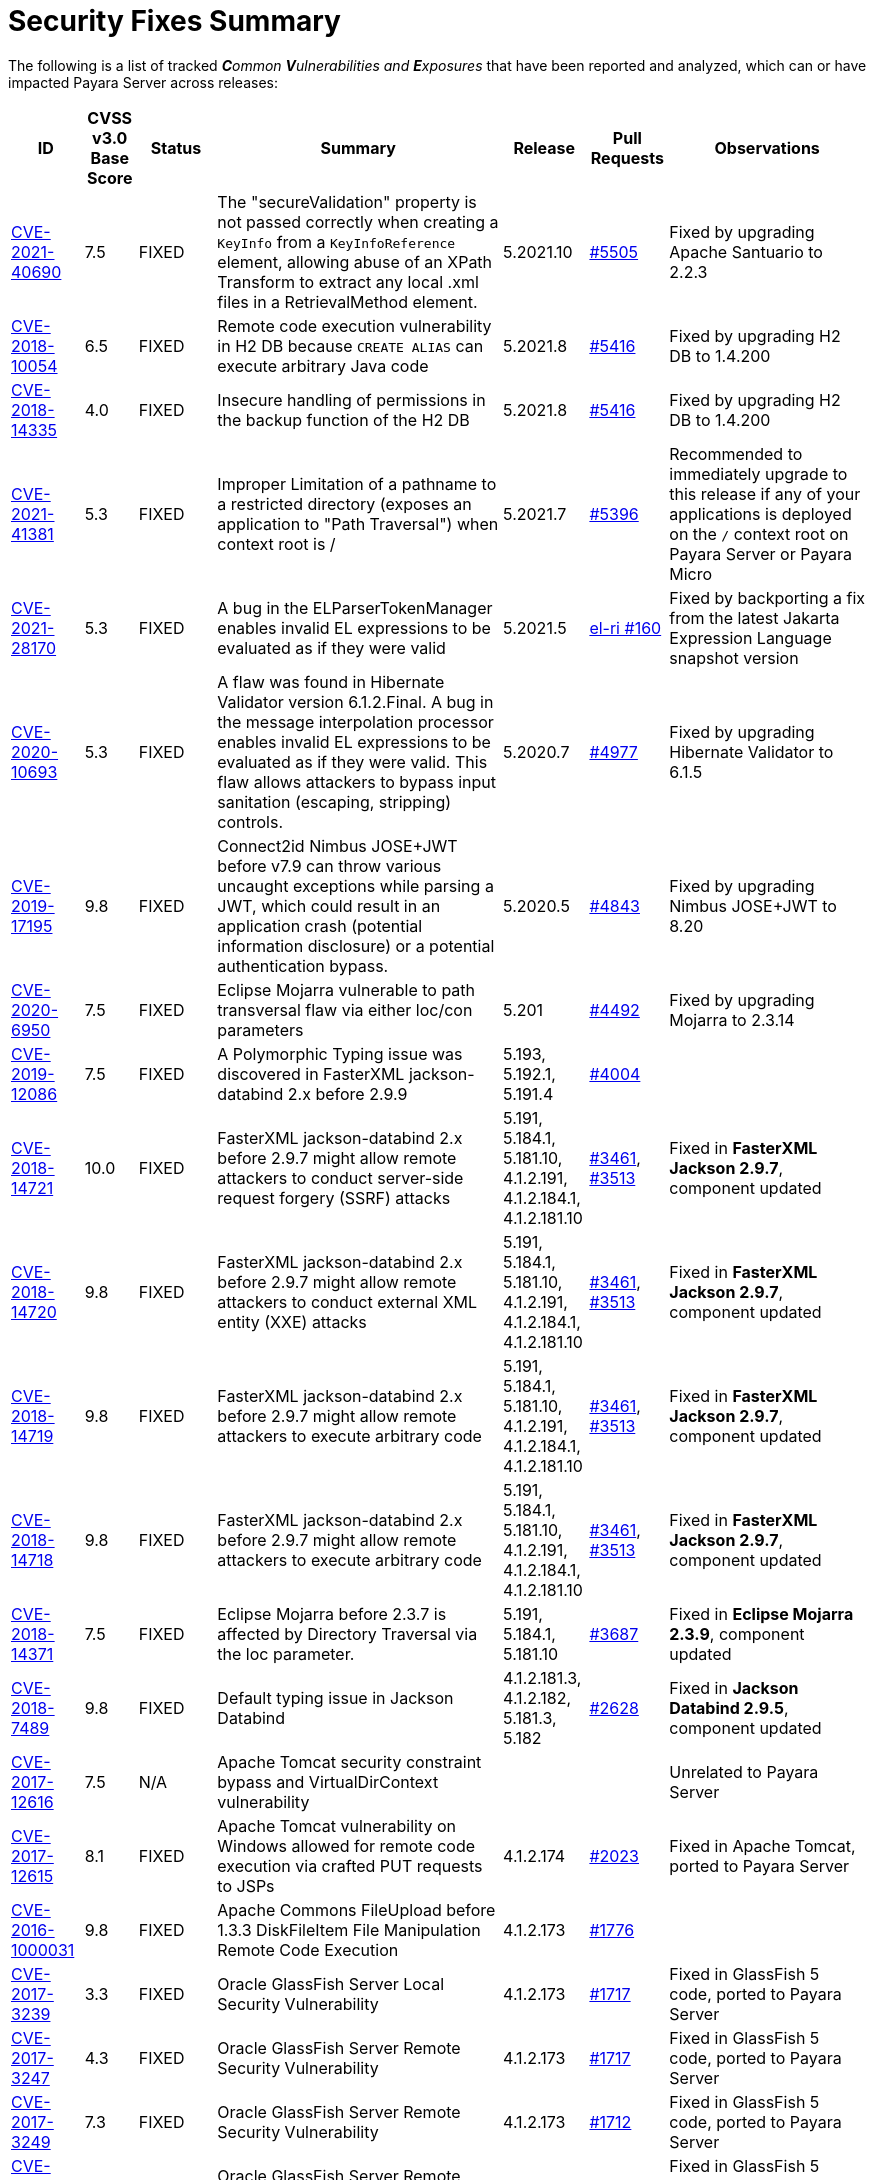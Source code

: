 [[security-fixes-summary]]
= Security Fixes Summary

The following is a list of tracked _**C**ommon **V**ulnerabilities and **E**xposures_ that have been reported and analyzed, which can or have impacted Payara Server across releases:

[cols="<,<,<,<,<,<,<",options="header",]
|=======================================================================
|ID |CVSS v3.0 Base Score |Status |Summary |Release |Pull Requests |Observations

|https://nvd.nist.gov/vuln/detail/CVE-2021-40690/[CVE-2021-40690] | 7.5 | FIXED | The "secureValidation" property is not passed correctly when creating a `KeyInfo` from a `KeyInfoReference` element, allowing abuse of an XPath Transform to extract any local .xml files in a RetrievalMethod element. | 5.2021.10 | https://github.com/payara/Payara/pull/5505[#5505] | Fixed by upgrading Apache Santuario to 2.2.3

|https://www.cvedetails.com/cve/CVE-2018-10054/[CVE-2018-10054] | 6.5 | FIXED | Remote code execution vulnerability in H2 DB because `CREATE ALIAS` can execute arbitrary Java code | 5.2021.8 | https://github.com/payara/Payara/pull/5416[#5416] | Fixed by upgrading H2 DB to 1.4.200

|https://www.cvedetails.com/cve/CVE-2018-14335/[CVE-2018-14335] | 4.0 | FIXED |  Insecure handling of permissions in the backup function of the H2 DB | 5.2021.8 | https://github.com/payara/Payara/pull/5416[#5416] | Fixed by upgrading H2 DB to 1.4.200

|https://nvd.nist.gov/vuln/detail/CVE-2021-41381[CVE-2021-41381]  | 5.3 | FIXED | Improper Limitation of a pathname to a restricted directory (exposes an application to "Path Traversal") when context root is / | 5.2021.7 | https://github.com/payara/Payara/pull/5396[#5396] | Recommended to immediately upgrade to this release if any of your applications is deployed on the `/` context root on Payara Server or Payara Micro

|https://nvd.nist.gov/vuln/detail/CVE-2021-28170[CVE-2021-28170] | 5.3 | FIXED | A bug in the ELParserTokenManager enables invalid EL expressions to be evaluated as if they were valid | 5.2021.5 | https://github.com/eclipse-ee4j/el-ri/pull/160[el-ri #160] | Fixed by backporting a fix from the latest Jakarta Expression Language snapshot version 

|https://nvd.nist.gov/vuln/detail/CVE-2020-10693[CVE-2020-10693] | 5.3 | FIXED | A flaw was found in Hibernate Validator version 6.1.2.Final. A bug in the message interpolation processor enables invalid EL expressions to be evaluated as if they were valid. This flaw allows attackers to bypass input sanitation (escaping, stripping) controls. | 5.2020.7 | https://github.com/payara/Payara/pull/4977[#4977] | Fixed by upgrading Hibernate Validator to 6.1.5

|https://nvd.nist.gov/vuln/detail/CVE-2019-17195[CVE-2019-17195] | 9.8 | FIXED | Connect2id Nimbus JOSE+JWT before v7.9 can throw various uncaught exceptions while parsing a JWT, which could result in an application crash (potential information disclosure) or a potential authentication bypass. | 5.2020.5 | https://github.com/payara/Payara/pull/4843[#4843] | Fixed by upgrading Nimbus JOSE+JWT to 8.20

|https://cve.mitre.org/cgi-bin/cvename.cgi?name=CVE-2020-6950[CVE-2020-6950] | 7.5 | FIXED | Eclipse Mojarra vulnerable to path transversal flaw via either loc/con parameters | 5.201 | https://github.com/payara/Payara/pull/4492[#4492] | Fixed by upgrading Mojarra to 2.3.14

|https://nvd.nist.gov/vuln/detail/CVE-2019-12086[CVE-2019-12086] | 7.5 | FIXED | A Polymorphic Typing issue was discovered in FasterXML jackson-databind 2.x before 2.9.9 | 5.193, 5.192.1, 5.191.4 | https://github.com/payara/Payara/pull/4004[#4004] | 

|https://nvd.nist.gov/vuln/detail/CVE-2018-14721[CVE-2018-14721] | 10.0 | FIXED | FasterXML jackson-databind 2.x before 2.9.7 might allow remote attackers to conduct server-side request forgery (SSRF) attacks | 5.191, 5.184.1, 5.181.10, 4.1.2.191, 4.1.2.184.1, 4.1.2.181.10 | https://github.com/payara/Payara/pull/3461[#3461], https://github.com/payara/Payara/pull/3513[#3513] | Fixed in *FasterXML Jackson 2.9.7*, component updated

|https://nvd.nist.gov/vuln/detail/CVE-2018-14720[CVE-2018-14720] | 9.8 | FIXED | FasterXML jackson-databind 2.x before 2.9.7 might allow remote attackers to conduct external XML entity (XXE) attacks | 5.191, 5.184.1, 5.181.10, 4.1.2.191, 4.1.2.184.1, 4.1.2.181.10 | https://github.com/payara/Payara/pull/3461[#3461], https://github.com/payara/Payara/pull/3513[#3513] | Fixed in *FasterXML Jackson 2.9.7*, component updated

|https://nvd.nist.gov/vuln/detail/CVE-2018-14719[CVE-2018-14719] | 9.8 | FIXED | FasterXML jackson-databind 2.x before 2.9.7 might allow remote attackers to execute arbitrary code |    5.191, 5.184.1, 5.181.10, 4.1.2.191, 4.1.2.184.1, 4.1.2.181.10 | https://github.com/payara/Payara/pull/3461[#3461], https://github.com/payara/Payara/pull/3513[#3513] | Fixed in *FasterXML Jackson 2.9.7*, component updated

|https://nvd.nist.gov/vuln/detail/CVE-2018-14718[CVE-2018-14718] | 9.8 | FIXED | FasterXML jackson-databind 2.x before 2.9.7 might allow remote attackers to execute arbitrary code |    5.191, 5.184.1, 5.181.10, 4.1.2.191, 4.1.2.184.1, 4.1.2.181.10 | https://github.com/payara/Payara/pull/3461[#3461], https://github.com/payara/Payara/pull/3513[#3513] | Fixed in *FasterXML Jackson 2.9.7*, component updated

|https://nvd.nist.gov/vuln/detail/CVE-2018-14371[CVE-2018-14371] | 7.5 |  FIXED | Eclipse Mojarra before 2.3.7 is affected by Directory Traversal via the loc parameter.  |   5.191, 5.184.1, 5.181.10 | https://github.com/payara/Payara/pull/3687[#3687] | Fixed in *Eclipse Mojarra 2.3.9*, component updated
|https://nvd.nist.gov/vuln/detail/CVE-2018-7489[CVE-2018-7489] | 9.8 |  FIXED | Default typing issue in Jackson Databind | 4.1.2.181.3, 4.1.2.182, 5.181.3, 5.182| https://github.com/payara/Payara/pull/2628[#2628] | Fixed in *Jackson Databind 2.9.5*, component updated
|https://cve.mitre.org/cgi-bin/cvename.cgi?name=CVE-2017-12616[CVE-2017-12616] | 7.5 | N/A | Apache Tomcat security constraint bypass and VirtualDirContext vulnerability |  |  | Unrelated to Payara Server
|https://cve.mitre.org/cgi-bin/cvename.cgi?name=CVE-2017-12615[CVE-2017-12615] | 8.1 | FIXED | Apache Tomcat vulnerability on Windows allowed for remote code execution via crafted PUT requests to JSPs | 4.1.2.174 | https://github.com/payara/Payara/pull/2023[#2023] | Fixed in Apache Tomcat, ported to Payara Server
|http://cve.mitre.org/cgi-bin/cvename.cgi?name=CVE-2016-1000031[CVE-2016-1000031] | 9.8 | FIXED | Apache Commons FileUpload before 1.3.3 DiskFileItem File Manipulation Remote Code Execution | 4.1.2.173 | https://github.com/payara/Payara/pull/1776[#1776] |
|http://www.securityfocus.com/bid/95493[CVE-2017-3239] | 3.3 | FIXED | Oracle GlassFish Server Local Security Vulnerability | 4.1.2.173 | https://github.com/payara/Payara/pull/1717[#1717] | Fixed in GlassFish 5 code, ported to Payara Server
|http://www.securityfocus.com/bid/95483/info[CVE-2017-3247] | 4.3 | FIXED | Oracle GlassFish Server Remote Security Vulnerability | 4.1.2.173 | https://github.com/payara/Payara/pull/1717[#1717] | Fixed in GlassFish 5 code, ported to Payara Server
|http://www.securityfocus.com/bid/95484/info[CVE-2017-3249] | 7.3 | FIXED | Oracle GlassFish Server Remote Security Vulnerability | 4.1.2.173 | https://github.com/payara/Payara/pull/1712[#1712] | Fixed in GlassFish 5 code, ported to Payara Server
|http://www.securityfocus.com/bid/95480[CVE-2017-3250] | 7.3 | FIXED | Oracle GlassFish Server Remote Security Vulnerability | 4.1.2.173 | https://github.com/payara/Payara/pull/1712[#1712] | Fixed in GlassFish 5 code, ported to Payara Server
|http://www.securityfocus.com/bid/95478[CVE-2016-5528] | 9.0 | FIXED | Oracle GlassFish Server Remote Security Vulnerability | 4.1.2.173 | https://github.com/payara/Payara/pull/1712[#1712] | Fixed in GlassFish 5 code, ported to Payara Server
|https://www.cvedetails.com/cve/CVE-2016-5519/[CVE-2016-5519] | 8.8 | N/A |  Oracle GlassFish Server vulnerability in Oracle Fusion Middleware | | | Affects an older version of GlassFish but not Payara Server
|http://cve.mitre.org/cgi-bin/cvename.cgi?name=CVE-2007-6726[CVE-2007-6726] | N/A (V2: 4.3) | FIXED |XSS Vulnerabilities in *Dojo* libraries used for admin console |4.1.1.163 |https://github.com/payara/Payara/pull/35[#35], https://github.com/payara/Payara/pull/978[#978], https://github.com/payara/Payara/pull/979[#979] |
|http://cve.mitre.org/cgi-bin/cvename.cgi?name=CVE-2012-2098[CVE-2012-2098] | N/A (V2: 5.0) | FIXED |Apache Commons Compress *bzip2* vulnerability allows DDoS attacks |4.1.1.163 |https://github.com/payara/Payara/pull/799[#799], https://github.com/payara/Payara/pull/931[#931], https://github.com/payara/Payara/pull/1005[#1005], https://github.com/payara/Payara/pull/1006[#1006] |
|http://cve.mitre.org/cgi-bin/cvename.cgi?name=CVE-2013-2035[CVE-2013-2035] |  N/A (V2: 4.4) | FIXED |Race condition in outdated *jLine* code allows arbitrary code execution |4.1.1.171 |https://github.com/payara/Payara/pull/931[#931], https://github.com/payara/Payara/pull/1005[#1005], https://github.com/payara/Payara/pull/1006[#1006], https://github.com/payara/Payara/pull/839[#839], https://github.com/payara/Payara/pull/841[#841], https://github.com/payara/Payara/pull/840[#840] |
|http://cve.mitre.org/cgi-bin/cvename.cgi?name=CVE-2014-0050[CVE-2014-0050] | N/A (V2: 7.5) | FIXED |Apache Commons FileUpload allows DDoS attacks via crafted `Content-Type` headers |4.1.1.154.1 |https://github.com/payara/Payara/pull/560[#560] |
|http://cve.mitre.org/cgi-bin/cvename.cgi?name=CVE-2015-0254[CVE-2015-0254] | N/A (V2: 7.5) | N/A |Vulnerabilities on Apache JSTL allows arbitrary code injection | | |Payara Server uses the `FEATURE_SECURE_PROCESSING` feature of JAXP so is not affected
|http://cve.mitre.org/cgi-bin/cvename.cgi?name=CVE-2015-3237[CVE-2015-3237] | N/A (V2: 6.4) | N/A |Vulnerabilities in smb_request_state function in *cURL* | | |Payara Server doesn't ship with either *cURL* or *licurl* so it's not affected
|http://cve.mitre.org/cgi-bin/cvename.cgi?name=CVE-2015-5346[CVE-2015-5346] | 8.1 | N/A |Apache Tomcat Vulnerability in session recycling for *SSL* requests | | |Payara Server implementation of the Request class doesn't contain the problematic variable being recycled
|http://cve.mitre.org/cgi-bin/cvename.cgi?name=CVE-2015-5351[CVE-2015-5351] | 8.8 | N/A |Apache Tomcat Manager Applications Session and *CSRF* token vulnerabilities | | |Unrelated to Payara Server since this affects specific Tomcat applications
|http://cve.mitre.org/cgi-bin/cvename.cgi?name=CVE-2016-0706[CVE-2016-0706] | 4.3 | N/A |Apache Tomcat Vulnerability on `StatusManagerServlet` component allows reads of HTTP requests and discover session IDs | | |Payara Server doesn't use the `StatusManagerServlet` component so it's not affected
|http://cve.mitre.org/cgi-bin/cvename.cgi?name=CVE-2016-0714[CVE-2016-0714] | 8.8 | N/A |Session persistence in Apache Tomcat allows arbitrary code injection | | |Payara Server doesn't use the affected objects in the same way that Tomcat does so the flaw is not present
|http://cve.mitre.org/cgi-bin/cvename.cgi?name=CVE-2016-0763[CVE-2016-0763] | 6.3 | FIXED |Vulnerability in `ResourceLinkFactory.setGlobalContext` method on Apache Tomcat |4.1.1.164.1 |https://github.com/payara/Payara/pull/1210[#1210] |
|http://cve.mitre.org/cgi-bin/cvename.cgi?name=CVE-2016-3092[CVE-2016-3092] | 7.5 | FIXED |Apache Commons FileUpload allows DDoS attacks via `Multipart` class |4.1.1.163 |https://github.com/payara/Payara/pull/953[#953] |
|http://cve.mitre.org/cgi-bin/cvename.cgi?name=CVE-2016-3427[CVE-2016-3427] | 9.0 | FIXED |Unspecified vulnerability in various versions of the Oracle JDK and JRockit |4.1.1.164.1 |https://github.com/payara/Payara/pull/1209[#1209] |
|http://cve.mitre.org/cgi-bin/cvename.cgi?name=CVE-2016-3607[CVE-2016-3607] | 9.8 | FIXED |Unspecified vulnerability on Oracle GlassFish 3.0+ affects confidentiality |4.1.1.163 |https://github.com/payara/Payara/pull/1029[#1029], https://github.com/payara/Payara/pull/1031[#1031], https://github.com/payara/Payara/pull/1011[#1011] |
|http://cve.mitre.org/cgi-bin/cvename.cgi?name=CVE-2016-3608[CVE-2016-3608] | 5.8 | N/A |Unspecified vulnerability on Oracle GlassFish 3.0.1 affects confidentiality | | |Affects an older version of GlassFish but not Payara Server
|http://cve.mitre.org/cgi-bin/cvename.cgi?name=CVE-2016-5388[CVE-2016-5388] | 8.1 | FIXED |Apache Tomcat does not protect applications from untrusted data when using the CGI Servlet |4.1.1.163.1 |https://github.com/payara/Payara/pull/1051[#1051] |
|http://cve.mitre.org/cgi-bin/cvename.cgi?name=CVE-2016-5477[CVE-2016-5477] | 5.8 | N/A |Unspecified vulnerability on Oracle GlassFish 3.0.1 affects confidentiality | | |Affects an older version of GlassFish but not Payara Server
|http://cve.mitre.org/cgi-bin/cvename.cgi?name=CVE-2016-5519[CVE-2016-5519] | 8.8 | PENDING |Unspecified vulnerability on JSF implementation for Oracle Glassfish 3.0+ | | |Pending for assesment
|http://cve.mitre.org/cgi-bin/cvename.cgi?name=CVE-2016-6816[CVE-2016-6816] | 7.1 | N/A |Apache Tomcat HTTP request parsing vulnerability allow injection of data into reponse | | |Payara Server doesn't have included the Coyote components affected
|https://cve.mitre.org/cgi-bin/cvename.cgi?name=CVE-2017-1000028[CVE-2017-1000028] | 7.5 | FIXED | Oracle, GlassFish Server Open Source Edition 4.1 is vulnerable to both authenticated and unauthenticated Directory Traversal vulnerability, that can be exploited by issuing a specially crafted HTTP GET request. | 4.1.1.161 | https://github.com/payara/Payara/pull/632[#632] | Fixed by patching Woodstock
|=======================================================================

Additionally, here are is a list of non-**CVE** vulnerabilities reported and analyzed
as well:

[cols="<,<,<,<,<,<",options="header",]
|=======================================================================
|Reference |Status |Summary | Release |Pull Requests |Observations
| Payara Enterprise Support Ticket| FIXED | Vulnerability in Metro's WSDL Code Importing/Parsing - Remote Code Execution | 5.2021.3 | [https://github.com/payara/Payara/pull/5198[#5198]] | Recommended to immediately upgrade to this release if using any JAX-WS features in applications deployed in public-facing environments. 
| https://www.owasp.org/index.php/Clickjacking_Defense_Cheat_Sheet[OWASP Docs] |FIXED | Web administration console is vulnerable against clickjacking/UI redress attacks. | 4.1.2.174 | https://github.com/payara/Payara/pull/2097[#2097] |
| Payara Support Ticket | FIXED | Under some circumstances authenticated caller/user identities get confused. | 4.1.1.171.11 | https://github.com/payara/Payara/pull/2493/files[#2493] |
| Payara Support Ticket | FIXED | CORBA security context gets corrupted under certain conditions | 4.1.2.181.2, 4.1.2.182, 5.182 |https://github.com/payara/Payara/pull/2493[#2493]|
|=======================================================================
